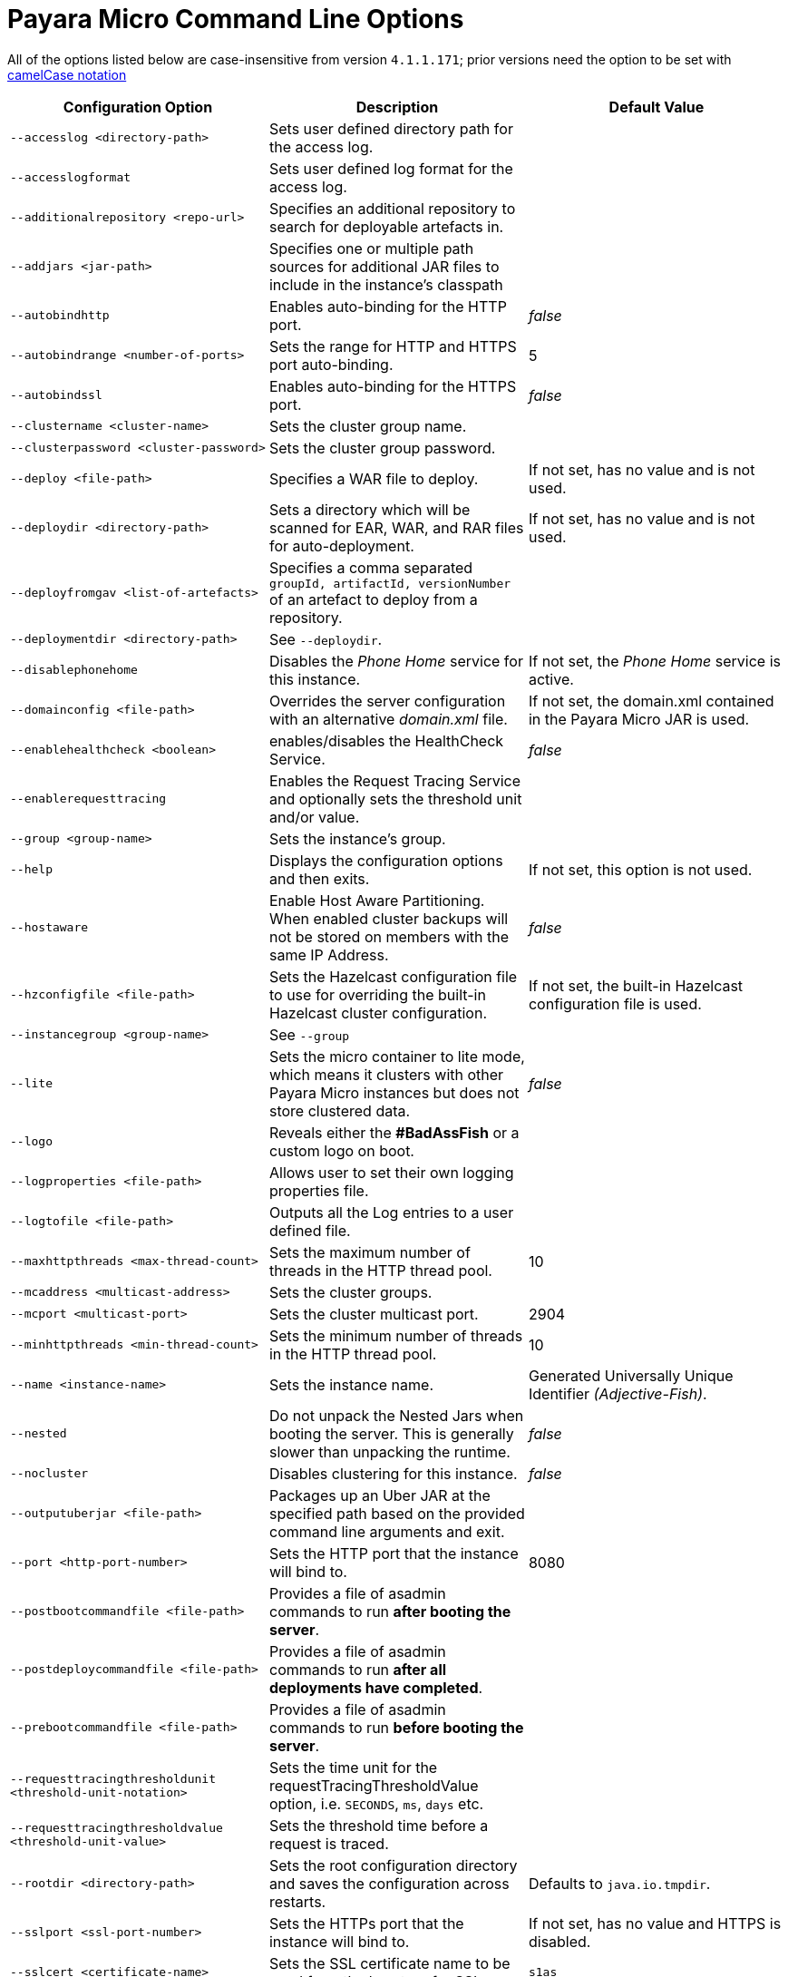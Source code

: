 [[payara-micro-command-line-options]]
= Payara Micro Command Line Options

All of the options listed below are case-insensitive from version `4.1.1.171`;
prior versions need the option to be set with
https://en.wikipedia.org/wiki/Camel_case[camelCase notation]

[cols=",,",options="header",]
|=======================================================================
|Configuration Option| Description| Default Value
|`--accesslog <directory-path>`
|Sets user defined directory path for the access log.|
|`--accesslogformat`
|Sets user defined log format for the access log.|
|`--additionalrepository <repo-url>`
|Specifies an additional repository to search for deployable artefacts in.|
|`--addjars <jar-path>`
|Specifies one or multiple path sources for additional JAR files to include in
the instance's classpath|
|`--autobindhttp`
|Enables auto-binding for the HTTP port.|_false_
|`--autobindrange <number-of-ports>`
|Sets the range for HTTP and HTTPS port auto-binding.|5
|`--autobindssl`
|Enables auto-binding for the HTTPS port.|_false_
|`--clustername <cluster-name>`
|Sets the cluster group name.|
|`--clusterpassword <cluster-password>`
|Sets the cluster group password.|
|`--deploy <file-path>`
|Specifies a WAR file to deploy.| If not set, has no value and is not used.
|`--deploydir <directory-path>`
|Sets a directory which will be scanned for EAR, WAR, and RAR files for auto-deployment.
|If not set, has no value and is not used.
|`--deployfromgav <list-of-artefacts>`
|Specifies a comma separated `groupId, artifactId, versionNumber` of an artefact
to deploy from a repository.|
|`--deploymentdir <directory-path>`
|See `--deploydir`.|
|`--disablephonehome`
|Disables the _Phone Home_ service for this instance. |If not set, the _Phone Home_
service is active.
|`--domainconfig <file-path>`
|Overrides the server configuration with an alternative _domain.xml_ file.
|If not set, the domain.xml contained in the Payara Micro JAR is used.
|`--enablehealthcheck <boolean>`
|enables/disables the HealthCheck Service.|_false_
|`--enablerequesttracing`
|Enables the Request Tracing Service and optionally sets the threshold unit
and/or value.|
|`--group <group-name>`
|Sets the instance's group.|
|`--help`
|Displays the configuration options and then exits. |If not set, this option is
not used.
|`--hostaware`
|Enable Host Aware Partitioning. When enabled cluster backups will not be stored
on members with the same IP Address.| _false_
|`--hzconfigfile <file-path>`
|Sets the Hazelcast configuration file to use for overriding the built-in Hazelcast
cluster configuration.| If not set, the built-in Hazelcast configuration file
is used.
|`--instancegroup <group-name>`
|See `--group`|
|`--lite`
|Sets the micro container to lite mode, which means it clusters with other Payara
Micro instances but does not store clustered data.| _false_
|`--logo`
|Reveals either the **#BadAssFish** or a custom logo on boot.|
|`--logproperties <file-path>`
|Allows user to set their own logging properties file.|
|`--logtofile <file-path>`
|Outputs all the Log entries to a user defined file.|
|`--maxhttpthreads <max-thread-count>`
|Sets the maximum number of threads in the HTTP thread pool.|10
|`--mcaddress <multicast-address>`
|Sets the cluster groups.|
|`--mcport <multicast-port>`
|Sets the cluster multicast port.|2904
|`--minhttpthreads <min-thread-count>`
|Sets the minimum number of threads in the HTTP thread pool.|10
|`--name <instance-name>`
|Sets the instance name. |Generated Universally Unique Identifier
_(Adjective-Fish)_.
|`--nested`
|Do not unpack the Nested Jars when booting the server. This is generally slower
than unpacking the runtime.| _false_
|`--nocluster`
|Disables clustering for this instance.| _false_
|`--outputuberjar <file-path>`
|Packages up an Uber JAR at the specified path based on the provided command
line arguments and exit.|
|`--port <http-port-number>`
|Sets the HTTP port that the instance will bind to.| 8080
|`--postbootcommandfile <file-path>`
|Provides a file of asadmin commands to run *after booting the server*.|
|`--postdeploycommandfile <file-path>`
|Provides a file of asadmin commands to run *after all deployments have completed*.|
|`--prebootcommandfile <file-path>`
|Provides a file of asadmin commands to run *before booting the server*.|
|`--requesttracingthresholdunit <threshold-unit-notation>`
|Sets the time unit for the requestTracingThresholdValue option, i.e. `SECONDS`,
`ms`, `days` etc.|
|`--requesttracingthresholdvalue <threshold-unit-value>`
|Sets the threshold time before a request is traced.|
|`--rootdir <directory-path>`
|Sets the root configuration directory and saves the configuration across restarts.
|Defaults to `java.io.tmpdir`.
|`--sslport <ssl-port-number>`
|Sets the HTTPs port that the instance will bind to.| If not set, has no value
and HTTPS is disabled.
|`--sslcert <certificate-name>`
|Sets the SSL certificate name to be used from the keystore for SSL| `s1as`
|`--startport <cluster-start-port-number>`
|Sets the cluster start port number.|5900
|`--systemproperties <file-path>`
|Reads system properties from a file.|
|`--unpackdir <directory-path>`
|Unpack the Nested Jar runtime jars to the specified directory.| Unpack to
`java.io.tmpdir`.
|`--version`
|Displays the version information|
|=======================================================================
